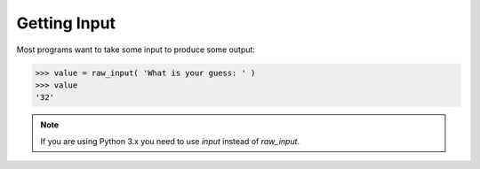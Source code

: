 Getting Input
=============

Most programs want to take some input to produce some output:

.. code-block:: python

    >>> value = raw_input( 'What is your guess: ' )
    >>> value
    '32'

.. note::

    If you are using Python 3.x you need to use `input` instead of `raw_input`.

